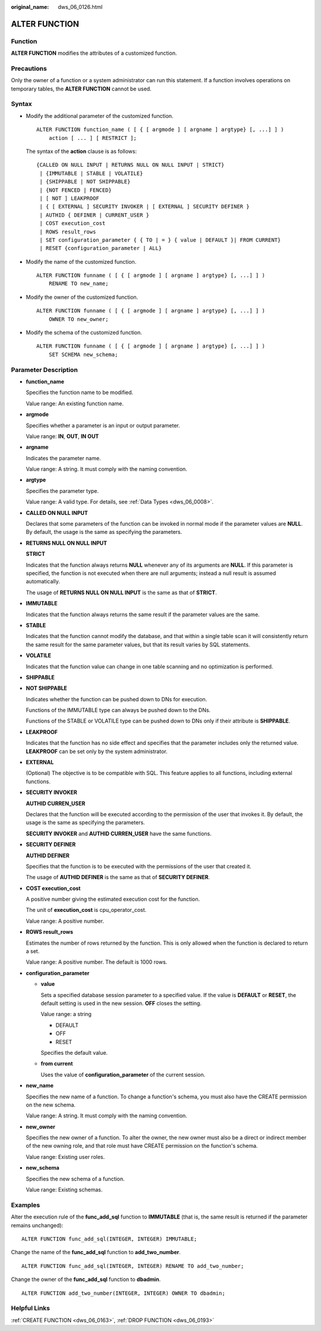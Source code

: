:original_name: dws_06_0126.html

.. _dws_06_0126:

ALTER FUNCTION
==============

Function
--------

**ALTER FUNCTION** modifies the attributes of a customized function.

Precautions
-----------

Only the owner of a function or a system administrator can run this statement. If a function involves operations on temporary tables, the **ALTER FUNCTION** cannot be used.

Syntax
------

-  Modify the additional parameter of the customized function.

   ::

      ALTER FUNCTION function_name ( [ { [ argmode ] [ argname ] argtype} [, ...] ] )
          action [ ... ] [ RESTRICT ];

   The syntax of the **action** clause is as follows:

   ::

      {CALLED ON NULL INPUT | RETURNS NULL ON NULL INPUT | STRICT}
       | {IMMUTABLE | STABLE | VOLATILE}
       | {SHIPPABLE | NOT SHIPPABLE}
       | {NOT FENCED | FENCED}
       | [ NOT ] LEAKPROOF
       | { [ EXTERNAL ] SECURITY INVOKER | [ EXTERNAL ] SECURITY DEFINER }
       | AUTHID { DEFINER | CURRENT_USER }
       | COST execution_cost
       | ROWS result_rows
       | SET configuration_parameter { { TO | = } { value | DEFAULT }| FROM CURRENT}
       | RESET {configuration_parameter | ALL}

-  Modify the name of the customized function.

   ::

      ALTER FUNCTION funname ( [ { [ argmode ] [ argname ] argtype} [, ...] ] )
          RENAME TO new_name;

-  Modify the owner of the customized function.

   ::

      ALTER FUNCTION funname ( [ { [ argmode ] [ argname ] argtype} [, ...] ] )
          OWNER TO new_owner;

-  Modify the schema of the customized function.

   ::

      ALTER FUNCTION funname ( [ { [ argmode ] [ argname ] argtype} [, ...] ] )
          SET SCHEMA new_schema;

Parameter Description
---------------------

-  **function_name**

   Specifies the function name to be modified.

   Value range: An existing function name.

-  **argmode**

   Specifies whether a parameter is an input or output parameter.

   Value range: **IN**, **OUT**, **IN OUT**

-  **argname**

   Indicates the parameter name.

   Value range: A string. It must comply with the naming convention.

-  **argtype**

   Specifies the parameter type.

   Value range: A valid type. For details, see :ref:`Data Types <dws_06_0008>`.

-  **CALLED ON NULL INPUT**

   Declares that some parameters of the function can be invoked in normal mode if the parameter values are **NULL**. By default, the usage is the same as specifying the parameters.

-  **RETURNS NULL ON NULL INPUT**

   **STRICT**

   Indicates that the function always returns **NULL** whenever any of its arguments are **NULL**. If this parameter is specified, the function is not executed when there are null arguments; instead a null result is assumed automatically.

   The usage of **RETURNS NULL ON NULL INPUT** is the same as that of **STRICT**.

-  **IMMUTABLE**

   Indicates that the function always returns the same result if the parameter values are the same.

-  **STABLE**

   Indicates that the function cannot modify the database, and that within a single table scan it will consistently return the same result for the same parameter values, but that its result varies by SQL statements.

-  **VOLATILE**

   Indicates that the function value can change in one table scanning and no optimization is performed.

-  **SHIPPABLE**

-  **NOT SHIPPABLE**

   Indicates whether the function can be pushed down to DNs for execution.

   Functions of the IMMUTABLE type can always be pushed down to the DNs.

   Functions of the STABLE or VOLATILE type can be pushed down to DNs only if their attribute is **SHIPPABLE**.

-  **LEAKPROOF**

   Indicates that the function has no side effect and specifies that the parameter includes only the returned value. **LEAKPROOF** can be set only by the system administrator.

-  **EXTERNAL**

   (Optional) The objective is to be compatible with SQL. This feature applies to all functions, including external functions.

-  **SECURITY INVOKER**

   **AUTHID CURREN_USER**

   Declares that the function will be executed according to the permission of the user that invokes it. By default, the usage is the same as specifying the parameters.

   **SECURITY INVOKER** and **AUTHID CURREN_USER** have the same functions.

-  **SECURITY DEFINER**

   **AUTHID DEFINER**

   Specifies that the function is to be executed with the permissions of the user that created it.

   The usage of **AUTHID DEFINER** is the same as that of **SECURITY DEFINER**.

-  **COST execution_cost**

   A positive number giving the estimated execution cost for the function.

   The unit of **execution_cost** is cpu_operator_cost.

   Value range: A positive number.

-  **ROWS result_rows**

   Estimates the number of rows returned by the function. This is only allowed when the function is declared to return a set.

   Value range: A positive number. The default is 1000 rows.

-  **configuration_parameter**

   -  **value**

      Sets a specified database session parameter to a specified value. If the value is **DEFAULT** or **RESET**, the default setting is used in the new session. **OFF** closes the setting.

      Value range: a string

      -  DEFAULT
      -  OFF
      -  RESET

      Specifies the default value.

   -  **from current**

      Uses the value of **configuration_parameter** of the current session.

-  **new_name**

   Specifies the new name of a function. To change a function's schema, you must also have the CREATE permission on the new schema.

   Value range: A string. It must comply with the naming convention.

-  **new_owner**

   Specifies the new owner of a function. To alter the owner, the new owner must also be a direct or indirect member of the new owning role, and that role must have CREATE permission on the function's schema.

   Value range: Existing user roles.

-  **new_schema**

   Specifies the new schema of a function.

   Value range: Existing schemas.

Examples
--------

Alter the execution rule of the **func_add_sql** function to **IMMUTABLE** (that is, the same result is returned if the parameter remains unchanged):

::

   ALTER FUNCTION func_add_sql(INTEGER, INTEGER) IMMUTABLE;

Change the name of the **func_add_sql** function to **add_two_number**.

::

   ALTER FUNCTION func_add_sql(INTEGER, INTEGER) RENAME TO add_two_number;

Change the owner of the **func_add_sql** function to **dbadmin**.

::

   ALTER FUNCTION add_two_number(INTEGER, INTEGER) OWNER TO dbadmin;

Helpful Links
-------------

:ref:`CREATE FUNCTION <dws_06_0163>`, :ref:`DROP FUNCTION <dws_06_0193>`
